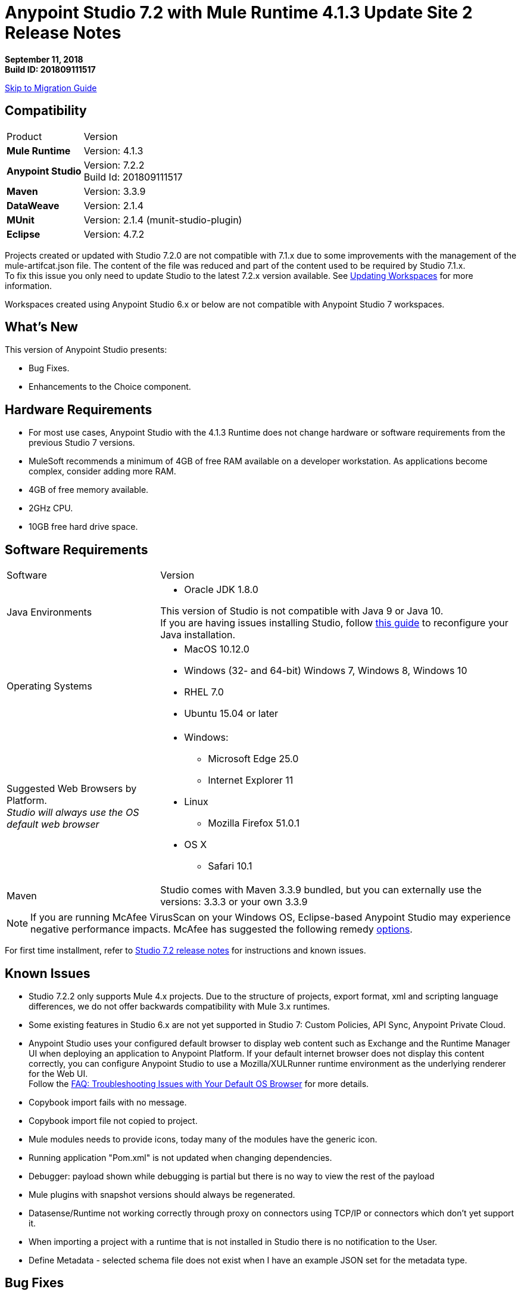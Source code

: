 = Anypoint Studio 7.2 with Mule Runtime 4.1.3 Update Site 2 Release Notes

*September 11, 2018* +
*Build ID: 201809111517*

xref:migration[Skip to Migration Guide]

== Compatibility

[cols="30a,70a"]
|===
| Product | Version
| *Mule Runtime*
| Version: 4.1.3

|*Anypoint Studio*
|Version: 7.2.2 +
Build Id: 201809111517

|*Maven*
|Version: 3.3.9

|*DataWeave* +
|Version: 2.1.4

|*MUnit* +
|Version: 2.1.4 (munit-studio-plugin)

|*Eclipse* +
|Version: 4.7.2

|===

Projects created or updated with Studio 7.2.0 are not compatible with 7.1.x due to some improvements with the management of the mule-artifcat.json file. The content of the file was reduced and part of the content used to be required by Studio 7.1.x. +
To fix this issue you only need to update Studio to the latest 7.2.x version available. See link:/anypoint-studio/v/7.2/update-workspace[Updating Workspaces] for more information.

Workspaces created using Anypoint Studio 6.x or below are not compatible with Anypoint Studio 7 workspaces.

== What's New

This version of Anypoint Studio presents:

* Bug Fixes.
* Enhancements to the Choice component.


== Hardware Requirements

* For most use cases, Anypoint Studio with the 4.1.3 Runtime does not change hardware or software requirements from the previous Studio 7  versions.
* MuleSoft recommends a minimum of 4GB of free RAM available on a developer workstation. As applications become complex, consider adding more RAM.

* 4GB of free memory available.
* 2GHz CPU.
* 10GB free hard drive space.

== Software Requirements

[cols="30a,70a"]
|===
| Software | Version
|Java Environments
| * Oracle JDK 1.8.0

This version of Studio is not compatible with Java 9 or Java 10. +
If you are having issues installing Studio, follow link:anypoint-studio/v/7.2/faq-jdk-requirement[this guide] to reconfigure your Java installation.

|Operating Systems |* MacOS 10.12.0 +
* Windows (32- and 64-bit) Windows 7, Windows 8, Windows 10 +
* RHEL 7.0 +
* Ubuntu 15.04 or later
|Suggested Web Browsers by Platform. +
_Studio will always use the OS default web browser_ | * Windows: +
** Microsoft Edge 25.0  +
** Internet Explorer 11 +
* Linux +
** Mozilla Firefox 51.0.1  +
* OS X +
** Safari 10.1
| Maven
| Studio comes with Maven 3.3.9 bundled, but you can externally use the versions: 3.3.3 or your own  3.3.9
|===

[NOTE]
--
If you are running McAfee VirusScan on your Windows OS, Eclipse-based Anypoint Studio may experience negative performance impacts. McAfee has suggested the following remedy link:https://kc.mcafee.com/corporate/index?page=content&id=KB58727[options].
--

For first time installment, refer to link:/release-notes/anypoint-studio-7.2-with-4.1-runtime-release-notes[Studio 7.2 release notes] for instructions and known issues.

== Known Issues

* Studio 7.2.2 only supports Mule 4.x projects. Due to the structure of projects, export format, xml and scripting language differences, we do not offer backwards compatibility with Mule 3.x runtimes.
* Some existing features in Studio 6.x are not yet supported in Studio 7: Custom Policies, API Sync, Anypoint Private Cloud.
* Anypoint Studio uses your configured default browser to display web content such as Exchange and the Runtime Manager UI when deploying an application to Anypoint Platform. If your default internet browser does not display this content correctly, you can configure Anypoint Studio to use a Mozilla/XULRunner runtime environment as the underlying renderer for the Web UI. +
Follow the link:/anypoint-studio/v/7.1/faq-default-browser-config[FAQ: Troubleshooting Issues with Your Default OS Browser] for more details.
* Copybook import fails with no message.
* Copybook import file not copied to project.
* Mule modules needs to provide icons, today many of the modules have the generic icon.
* Running application "Pom.xml" is not updated when changing dependencies.
* Debugger: payload shown while debugging is partial but there is no way to view the rest of the payload
* Mule plugins with snapshot versions should always be regenerated.
* Datasense/Runtime not working correctly through proxy on connectors using TCP/IP or connectors which don’t yet support it.
* When importing a project with a runtime that is not installed in Studio there is no notification to the User.
* Define Metadata - selected schema file does not exist when I have an example JSON set for the metadata type.

== Bug Fixes

* Copybook import fails with no message.
* Using Drag and drop interface creates DW code to create Salesforce "Account".
* Service and port information is not refreshed on changes (SOAPKit).
* Upgrade jquery to 3.0.0 in Studio 7.
* Error mapping added in wrong place inside a Scripting > Execute tag.
* [SE] When exporting a project with maven errors, it fails.
* responseTimeout should not be in typeahead for <http:request-config/> element.
* Can't get to the response and output sections if http request has attributes.
* Editor not opening after parsing failure.
* Runtime instance is leaked when doing remote debugging.
* When using a literal string mixed with an expression inside content of parse template mp, validation fails..
* autocomplete not helping entirely on choice in-line editing.
* [SE] Optional Dependencies added to project.
* [SE] Add support for security settings on Mule Maven Client.
* Error thrown when opening HTTP Request global config.
* win10: Text areas are too small to code in it.
* Inconsistent RAML Editor validations.
* Extract to.. not working inside a Scatter-Gather for Scopes.
* [SE] HTTP Request Connector cannot click on "+" for new configuration.
* UI doesn't respond when adding a global element while propagation is being executed.
* DW Editor is leaking resources.
* WSC doesn't fill drop downs of WSDL file.
* Debugger logs when navigating through a structure.
* Cannot save application while metadata propagation is running.
* When trying to access autocompletion menu at set Payload value, nothing happens.
* DW validations in text areas are stronger than needed.
* Unable to drag and drop components.
* DW Preview fails if the scripts uses the correlationId reference.
* Refresh Metadata is not using properties edited from the form so propagation is not showing updated values.
* Editing a config reference is not refreshing the propagation view.
* Metadata Cache is invalidated when users click on "Apply Changes" no matter if properties were not modified.
* Update spring bundled dependencies.
* Update RAML editor mule-common dependency to fix security vulnerabilities.
* NPE when open a text editor and close it.
* Connector's config element is created on invalid order.
* Studio 7.2.0 cannot import COBOL copybooks.
* MEL expression's support should be available only when compatibility module is there.
* Invalid error is shown when configuring JMS Connector.
* Studio does not import RAML API subfolders when importing an API from a zip archive (7.x).
* [SE] NullPointerException in Studio 7 when validating configuration file.
* Unclear error after creating a JMS Connector. Fails if the project is deployed..
* [SE] Studio debugger is not showing large payload.
* Mapping generator creates invalid DW transformations.
* Studio incorrectly adds the error-mapping element for HTTP requester.
* When configurating Fixed Width, it throws an error..
* win10: 'Metada > Create new type' dialog too small.
* Metadata related window/dialogue sizing issues on windows.
* Cannot import and export AGW HTTP Proxy.
* HTTP Request features missing from editor.
* Custom metadata from RAML doesn't consider field nullability.
* Studio 7.2 IBM MQ connector global config does not add child element to consumer element.
* Not able to add metadata type based on LocalFileAttributes to catalog.
* Transform UI is not deleting defined metadata after removing target script mapping.
* Writing a Java class, user can reference any class from the Mule Runtime classpath container.
* Parameters missing in unreleased java module operations..
* Studio - Transform message - csv to Map- dialog appears with 2/3 errors.
* Valid MEL - Wrong Output.
* Not able to create a MUnit test.
* Hard to edit expressions in the Data Weave editor of the debug view.
* Invalid output type "output applicaton/java" gets generated by HTTP Request component for HTTP query params.
* Get the correct version based on muleVersion to start tooling client.
* Unintuitive DataSense errors.
* Propagation resolution when moving through the metadata key combo.
* Scheduling frequency duplication with triggers.
* Debugger edit dialog should not show values of objects that are not primitive types.
* Update core editors when updating studio.
* Propagation is not showing error marker in some cases.
* Debugger doesn't support editing variables.
* Invalid config state used to resolve metadata keys.
* Error thrown when exploding the tree in the DW Expressions Evaluator pop up.
* When selecting more than one error, ANY is marked instead.
* When starting Studio, it may hang.
* When adding Scripting > Execute, a pop up error is thrown.
* Cannot create an MUnit test.
* When editing global element metadata tree shows any as metadata.
* Error handling - on error propagate: type APIKIT:NOT_FOUND is displayed twice (and selected) and doesn't show the validation handler.
* (WT-11.1 / WT-12.3.6) When dragging a conector from the pallette search, a double drag is generated.
* When opening Studio in a machine without maven, an error is thrown..
* When adding a JDBC dependency, the "pick a Maven dependency".
* NPE when doing autocompletion in the XML.
* When copying and paste a when component, an error is thrown.
* Windows 10 / NPE when moving a Transform Message between error handlers.
* When saving a configuration with globals without name, an error is thrown..

== Enhancements

* Replace Exception Breakpoints for Error Breakpoints.
* Cannot add operation by clicking in the palette and then click in the canvas.
* Default Null safe types are persisted even when not needed.
* Populate values fetched with value providers when only one option is available..
* Improve experience when generating Custom Types from Examples that may containt Union Types.
* Errors retrieved by the propagation service should be shown at the right component.
* Avoid invalidating metadata cache when is not necessary.
* Pre-fill the http listener config with 0.0.0.0 and 8081 (or a button to do so).
* Reduce the time it takes to render Mule Properties and Global editor.
* Make studio deal with duplicated doc:id components when copy pasting a chunk of xml.
* When opening an element's editor, expand the Datasense tree to reveal the first meaningful item.

== Support

* link:http://forums.mulesoft.com/[MuleSoft’s Forum].
* link:http://www.mulesoft.com/support-login[MuleSoft’s Customer Portal].
